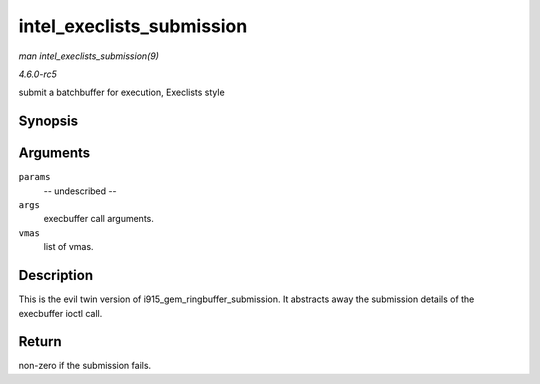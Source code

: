 .. -*- coding: utf-8; mode: rst -*-

.. _API-intel-execlists-submission:

==========================
intel_execlists_submission
==========================

*man intel_execlists_submission(9)*

*4.6.0-rc5*

submit a batchbuffer for execution, Execlists style


Synopsis
========

.. c:function:: int intel_execlists_submission( struct i915_execbuffer_params * params, struct drm_i915_gem_execbuffer2 * args, struct list_head * vmas )

Arguments
=========

``params``
    -- undescribed --

``args``
    execbuffer call arguments.

``vmas``
    list of vmas.


Description
===========

This is the evil twin version of i915_gem_ringbuffer_submission. It
abstracts away the submission details of the execbuffer ioctl call.


Return
======

non-zero if the submission fails.


.. ------------------------------------------------------------------------------
.. This file was automatically converted from DocBook-XML with the dbxml
.. library (https://github.com/return42/sphkerneldoc). The origin XML comes
.. from the linux kernel, refer to:
..
.. * https://github.com/torvalds/linux/tree/master/Documentation/DocBook
.. ------------------------------------------------------------------------------
